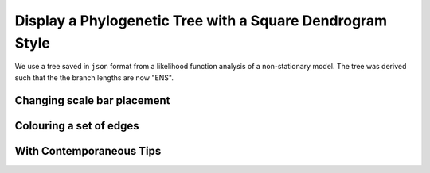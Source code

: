 .. jupyter-execute::
    :hide-code:

    import set_working_directory

Display a Phylogenetic Tree with a Square Dendrogram Style
==========================================================

We use a tree saved in ``json`` format from a likelihood function analysis of a non-stationary model. The tree was derived such that the the branch lengths are now "ENS".


.. jupyter-execute::    

    from cogent3.app import io


    reader = io.load_json()

    ens_tree = reader("data/GN-tree.json")
    fig = ens_tree.get_figure(width=600, height=600)
    fig.show()

.. jupyter-execute::
    :hide-code:

    outpath = set_working_directory.get_thumbnail_dir() / "plot_tree-square.png"

    fig.write(outpath)

Changing scale bar placement
----------------------------

.. jupyter-execute::

    fig.scale_bar = "top right"
    fig.show()


Colouring a set of edges
------------------------

.. jupyter-execute::

    fig.style_edges("AfricanEl", tip2="Manatee", legendgroup="Afrotheria",
                    line=dict(color="magenta"))
    fig.show()

With Contemporaneous Tips
-------------------------

.. jupyter-execute::

    fig.contemporaneous = True
    fig.show()
